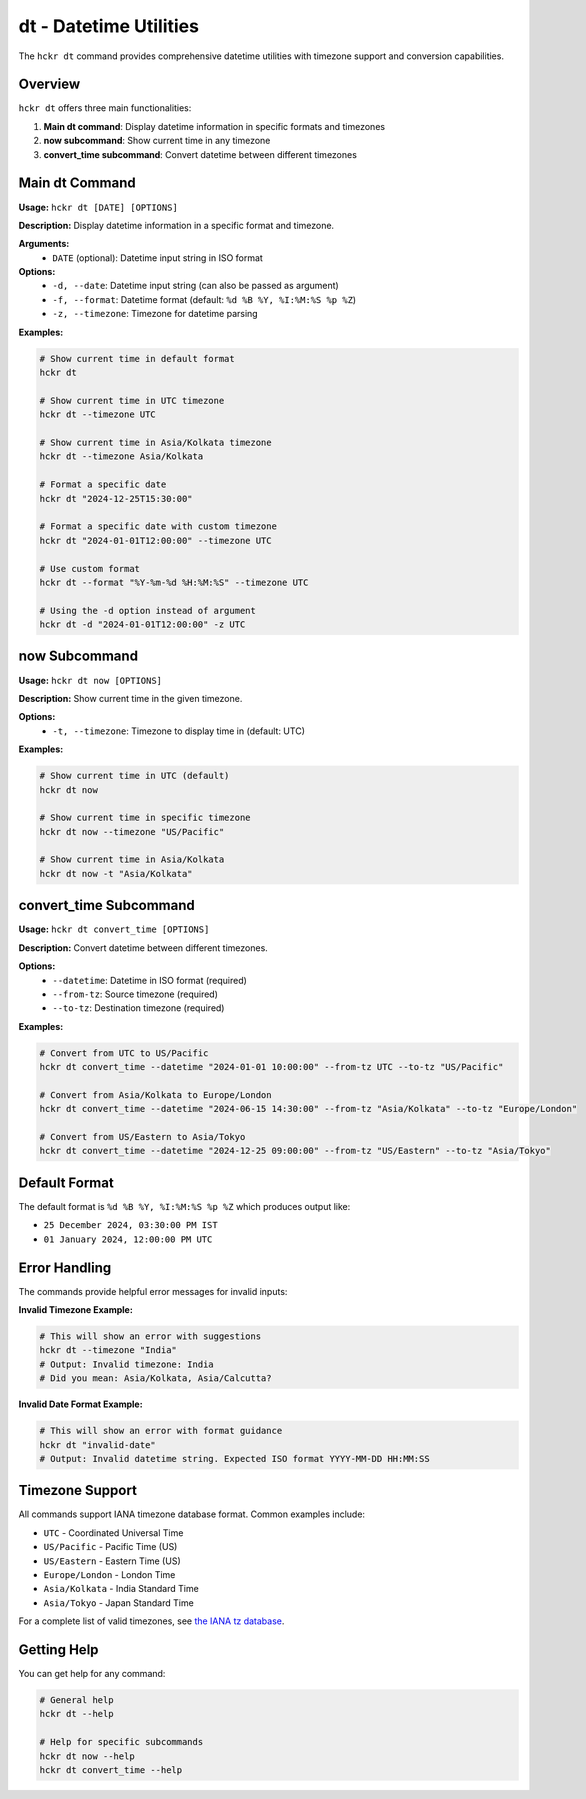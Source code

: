 dt - Datetime Utilities
=======================

The ``hckr dt`` command provides comprehensive datetime utilities with timezone support and conversion capabilities.

Overview
--------

``hckr dt`` offers three main functionalities:

1. **Main dt command**: Display datetime information in specific formats and timezones
2. **now subcommand**: Show current time in any timezone  
3. **convert_time subcommand**: Convert datetime between different timezones

Main dt Command
---------------

**Usage:** ``hckr dt [DATE] [OPTIONS]``

**Description:** Display datetime information in a specific format and timezone.

**Arguments:**
  - ``DATE`` (optional): Datetime input string in ISO format

**Options:**
  - ``-d, --date``: Datetime input string (can also be passed as argument)
  - ``-f, --format``: Datetime format (default: ``%d %B %Y, %I:%M:%S %p %Z``)
  - ``-z, --timezone``: Timezone for datetime parsing

**Examples:**

.. code-block:: bash

   # Show current time in default format
   hckr dt

   # Show current time in UTC timezone
   hckr dt --timezone UTC

   # Show current time in Asia/Kolkata timezone
   hckr dt --timezone Asia/Kolkata

   # Format a specific date
   hckr dt "2024-12-25T15:30:00"

   # Format a specific date with custom timezone
   hckr dt "2024-01-01T12:00:00" --timezone UTC

   # Use custom format
   hckr dt --format "%Y-%m-%d %H:%M:%S" --timezone UTC

   # Using the -d option instead of argument
   hckr dt -d "2024-01-01T12:00:00" -z UTC

now Subcommand
--------------

**Usage:** ``hckr dt now [OPTIONS]``

**Description:** Show current time in the given timezone.

**Options:**
  - ``-t, --timezone``: Timezone to display time in (default: UTC)

**Examples:**

.. code-block:: bash

   # Show current time in UTC (default)
   hckr dt now

   # Show current time in specific timezone
   hckr dt now --timezone "US/Pacific"

   # Show current time in Asia/Kolkata
   hckr dt now -t "Asia/Kolkata"

convert_time Subcommand
-----------------------

**Usage:** ``hckr dt convert_time [OPTIONS]``

**Description:** Convert datetime between different timezones.

**Options:**
  - ``--datetime``: Datetime in ISO format (required)
  - ``--from-tz``: Source timezone (required)
  - ``--to-tz``: Destination timezone (required)

**Examples:**

.. code-block:: bash

   # Convert from UTC to US/Pacific
   hckr dt convert_time --datetime "2024-01-01 10:00:00" --from-tz UTC --to-tz "US/Pacific"

   # Convert from Asia/Kolkata to Europe/London
   hckr dt convert_time --datetime "2024-06-15 14:30:00" --from-tz "Asia/Kolkata" --to-tz "Europe/London"

   # Convert from US/Eastern to Asia/Tokyo
   hckr dt convert_time --datetime "2024-12-25 09:00:00" --from-tz "US/Eastern" --to-tz "Asia/Tokyo"

Default Format
--------------

The default format is ``%d %B %Y, %I:%M:%S %p %Z`` which produces output like:

- ``25 December 2024, 03:30:00 PM IST``
- ``01 January 2024, 12:00:00 PM UTC``

Error Handling
--------------

The commands provide helpful error messages for invalid inputs:

**Invalid Timezone Example:**

.. code-block:: bash

   # This will show an error with suggestions
   hckr dt --timezone "India"
   # Output: Invalid timezone: India
   # Did you mean: Asia/Kolkata, Asia/Calcutta?

**Invalid Date Format Example:**

.. code-block:: bash

   # This will show an error with format guidance
   hckr dt "invalid-date"
   # Output: Invalid datetime string. Expected ISO format YYYY-MM-DD HH:MM:SS

Timezone Support
----------------

All commands support IANA timezone database format. Common examples include:

- ``UTC`` - Coordinated Universal Time
- ``US/Pacific`` - Pacific Time (US)
- ``US/Eastern`` - Eastern Time (US)
- ``Europe/London`` - London Time
- ``Asia/Kolkata`` - India Standard Time
- ``Asia/Tokyo`` - Japan Standard Time

For a complete list of valid timezones, see `the IANA tz database <https://en.wikipedia.org/wiki/List_of_tz_database_time_zones>`_.

Getting Help
------------

You can get help for any command:

.. code-block:: bash

   # General help
   hckr dt --help

   # Help for specific subcommands
   hckr dt now --help
   hckr dt convert_time --help
